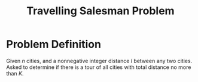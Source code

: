 :PROPERTIES:
:ID:       70fbada4-b321-4b4d-9ad4-55b3dfb2ee4e
:ROAM_ALIASES: TSP
:END:
#+title: Travelling Salesman Problem

* Problem Definition
Given $n$ cities, and a nonnegative integer distance $l$ between any two cities. Asked to determine if there is a tour of all cities with total distance no more than $K$.

